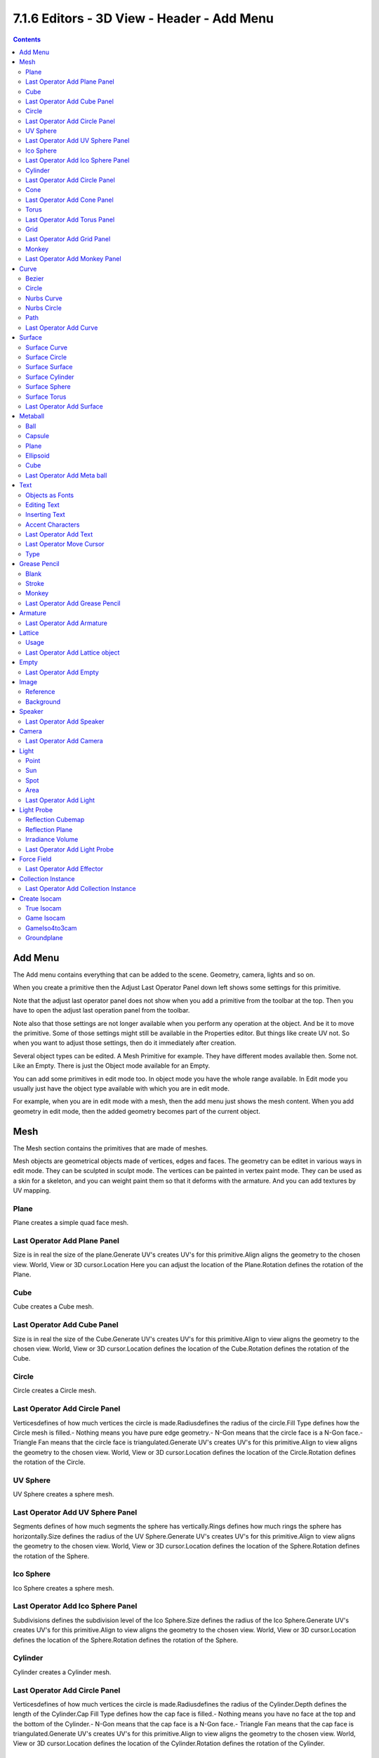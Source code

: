 *******************************************
7.1.6 Editors - 3D View - Header - Add Menu
*******************************************

.. contents:: Contents




Add Menu
========

.. image:: graphics/7.1.6_Editors_-_3D_View_-_Header_-_Add_Menu/10000201000000A8000001ACD6D058BFEBD88E08.png

The Add menu contains everything that can be added to the scene. Geometry, camera, lights and so on.

When you create a primitive then the Adjust Last Operator Panel down left shows some settings for this primitive. 

Note that the adjust last operator panel does not show when you add a primitive from the toolbar at the top. Then you have to open the adjust last operation panel from the toolbar.

.. image:: graphics/7.1.6_Editors_-_3D_View_-_Header_-_Add_Menu/10000201000000F2000000249E0148C11381EA57.png

Note also that those settings are not longer available when you perform any operation at the object. And be it to move the primitive. Some of those settings might still be available in the Properties editor. But things like create UV not. So when you want to adjust those settings, then do it immediately after creation.

Several object types can be edited. A Mesh Primitive for example. They have different modes available then. Some not. Like an Empty. There is just the Object mode available for an Empty.

You can add some primitives in edit mode too. In object mode you have the whole range available. In Edit mode you usually just have the object type available with which you are in edit mode.

.. image:: graphics/7.1.6_Editors_-_3D_View_-_Header_-_Add_Menu/1000020100000076000000F52543F19270092A54.png

For example, when you are in edit mode with a mesh, then the add menu just shows the mesh content. When you add geometry in edit mode, then the added geometry becomes part of the current object.




Mesh
====

The Mesh section contains the primitives that are made of meshes.

.. image:: graphics/7.1.6_Editors_-_3D_View_-_Header_-_Add_Menu/10000201000000A2000000DAF74B33750035B66F.png

Mesh objects are geometrical objects made of vertices, edges and faces. The geometry can be editet in various ways in edit mode. They can be sculpted in sculpt mode. The vertices can be painted in vertex paint mode. They can be used as a skin for a skeleton, and you can weight paint them so that it deforms with the armature. And you can add textures by UV mapping.








Plane
-----

Plane creates a simple quad face mesh.



Last Operator Add Plane Panel
-----------------------------

Size is in real the size of the plane.Generate UV's creates UV's for this primitive.Align aligns the geometry to the chosen view. World, View or 3D cursor.Location Here you can adjust the location of the Plane.Rotation defines the rotation of the Plane.



Cube
----

Cube creates a Cube mesh.



Last Operator Add Cube Panel
----------------------------

Size is in real the size of the Cube.Generate UV's creates UV's for this primitive.Align to view aligns the geometry to the chosen view. World, View or 3D cursor.Location defines the location of the Cube.Rotation defines the rotation of the Cube.



Circle
------

Circle creates a Circle mesh.



Last Operator Add Circle Panel
------------------------------

Verticesdefines of how much vertices the circle is made.Radiusdefines the radius of the circle.Fill Type defines how the Circle mesh is filled.- Nothing means you have pure edge geometry.- N-Gon means that the circle face is a N-Gon face.- Triangle Fan means that the circle face is triangulated.Generate UV's creates UV's for this primitive.Align to view aligns the geometry to the chosen view. World, View or 3D cursor.Location defines the location of the Circle.Rotation defines the rotation of the Circle.

.. image:: graphics/7.1.6_Editors_-_3D_View_-_Header_-_Add_Menu/10000201000000920000007BC18029A21018F187.png



UV Sphere
---------

UV Sphere creates a sphere mesh.



Last Operator Add UV Sphere Panel
---------------------------------

Segments defines of how much segments the sphere has vertically.Rings defines how much rings the sphere has horizontally.Size defines the radius of the UV Sphere.Generate UV's creates UV's for this primitive.Align to view aligns the geometry to the chosen view. World, View or 3D cursor.Location defines the location of the Sphere.Rotation defines the rotation of the Sphere.



Ico Sphere
----------

Ico Sphere creates a sphere mesh.



Last Operator Add Ico Sphere Panel
----------------------------------

Subdivisions defines the subdivision level of the Ico Sphere.Size defines the radius of the Ico Sphere.Generate UV's creates UV's for this primitive.Align to view aligns the geometry to the chosen view. World, View or 3D cursor.Location defines the location of the Sphere.Rotation defines the rotation of the Sphere.



Cylinder
--------

Cylinder creates a Cylinder mesh.



Last Operator Add Circle Panel
------------------------------

Verticesdefines of how much vertices the circle is made.Radiusdefines the radius of the Cylinder.Depth defines the length of the Cylinder.Cap Fill Type defines how the cap face is filled.- Nothing means you have no face at the top and the bottom of the Cylinder.- N-Gon means that the cap face is a N-Gon face.- Triangle Fan means that the cap face is triangulated.Generate UV's creates UV's for this primitive.Align to view aligns the geometry to the chosen view. World, View or 3D cursor.Location defines the location of the Cylinder.Rotation defines the rotation of the Cylinder.

.. image:: graphics/7.1.6_Editors_-_3D_View_-_Header_-_Add_Menu/10000201000000920000007BC18029A21018F187.png



Cone
----

Cone creates a Cone mesh



Last Operator Add Cone Panel
----------------------------

Verticesdefines of how much vertices the circle is made.Radius 1defines the base radius of the Cone.Radius 2defines the top radius of the Cone.Depth defines the length of the Cone.BaseFill Type defines how the Base face is filled.- Nothing means you have no base face.- N-Gon means that the base face is a N-Gon face.- Triangle Fan means that the base face is triangulated.Generate UV's creates UV's for this primitive.Align to view aligns the geometry to the chosen view. World, View or 3D cursor.Location defines the location of the Cone.Rotation defines the rotation of the Cone.

.. image:: graphics/7.1.6_Editors_-_3D_View_-_Header_-_Add_Menu/10000201000000920000007BC18029A21018F187.png



Torus
-----

Torus creates a Torus mesh



Last Operator Add Torus Panel
-----------------------------

Operator Presetsallows you to store presets for the Torus. So that you don't have to start from scratch when you need different tori with different setup. This presets are temporary. And cannot be stored between sessions.Align to viewaligns the geometry to the chosen view. World, View or 3D cursor.Location defines the location of the Torus.Rotation defines the rotation of the Torus.Major segmentsdefines the segment division of the Torus.Minor segmentsdefines the circle division of the Torus.Torus Dimensions defines the method to use when changing Major and Minor Radius.Major Radius changes the radius of the Torus.Minor Radiuschanges the thickness of the Torus.



Grid
----

Grid creates a subidividable plane mesh



Last Operator Add Grid Panel
----------------------------

X Subdivisions defines the number of subdivisions in x direction.X Subdivisions defines the number of subdivisions in Y direction.Size is in real the size of the plane.Generate UV's creates UV's for this primitive.Align to viewaligns the geometry to the chosen view. World, View or 3D cursor.Location Here you can adjust the location of the Plane.Rotation defines the rotation of the Plane.



Monkey
------

Monkey creates a monkey head mesh.



Last Operator Add Monkey Panel
------------------------------

Radius is in real the size of the object.Align to viewaligns the geometry to the chosen view. World, View or 3D cursor.Location Here you can adjust the location of the Monkey head mesh.Rotation defines the rotation of the Monkey head mesh.




Curve
=====

.. image:: graphics/7.1.6_Editors_-_3D_View_-_Header_-_Add_Menu/10000201000000A200000078D1084F3F98CD15BA.png

Here you can add curves primitives.

Curve objects are mathematical curves that are definded by a start and endpoint. You can edit the shape of the curve by handlers. Curves have several purposes. They can be used as a path. Or you use them as the base for a mesh object. 

The curve types are very similar. But do have some small differences. The difference between Bezier and Nurbs is that with Bezier you have handlers at the curve. And with a Nurbs you have a control geometry to influence the curve.

Note that Curves is no mesh data. You have to convert the Curves data to Mesh data when you want to work with it like with a mesh. Note also that you cannot convert it back to curve then. 



Bezier
------

Bezier creates a Bezier type curve.



Circle
------

Circle creates a Bezier circle type curve.



Nurbs Curve
-----------

Nurbs Curve creates a Nurbs type curve.



Nurbs Circle
------------

Nurbs Circle creates a Nurbs type circle curve.



Path
----

Path creates a Nurbs type curve.



Last Operator Add Curve
-----------------------

The Last Operator add panel is for all curves equal.

Radius is in real the size of the object.Align to viewaligns the geometry to the chosen view. World, View or 3D cursor.Location Here you can adjust the location of the curve.Rotation defines the rotation of the curve.




Surface
=======

.. image:: graphics/7.1.6_Editors_-_3D_View_-_Header_-_Add_Menu/10000201000000A300000082FDE9D0E756ECCE34.png

Surfaces are some kind of curves. But curves with which you can construct surfaces. Surfaces are all of type Nurbs curves.

Note that Surfaces similar to Curves is no mesh data. You have to convert the Surfaces data to Mesh data when you want to work with it like with a mesh. Note also that you cannot convert it back to Surface then. 



Surface Curve
-------------

Surface Curve creates a Nurbs type curve.



Surface Circle
--------------

Surface Circle creates a Nurbs type circle.



Surface Surface
---------------

Surface Surface creates a Nurbs type Surface.



Surface Cylinder
----------------

Surface Cylinder creates a Nurbs type cylinder.



Surface Sphere
--------------

Surface Sphere creates a Nurbs type sphere.



Surface Torus
-------------

Surface Torus creates a Nurbs type Torus.



Last Operator Add Surface
-------------------------

The Last Operator add panel is for all curves equal.

Radius is in real the size of the object.Align to view aligns the geometry to the chosen view. World, View or 3D cursor.Location Here you can adjust the location of the surface.Rotation defines the rotation of the surface.




Metaball
========

Meta-balls are procedural primitives. They are not defined by vertices or curves. The interesting behaviour of meta-balls is that you can stick them into each other. And they have one surface then. Like merging two water drops. And this works in Object mode already.

.. image:: graphics/7.1.6_Editors_-_3D_View_-_Header_-_Add_Menu/10000201000000A6000000776E4774CC482C1D50.png



Ball
----

Ball creates a meta-ball in Sphere shape.



Capsule
-------

Capsule creates a meta-ball in Capsule shape.



Plane
-----

Plane creates a meta-ball in Plane shape.



Ellipsoid
---------

Ellipsoid creates a meta-ball in Ellipsoid shape.



Cube
----

Cube creates a meta-ball in Cube shape.



Last Operator Add Meta ball
---------------------------

The Last Operator add panel is for all Meta-balls equal.

Primitive is a drop-down box where you can change the Meta ball type.Radius is in real the size of the object.Align to viewaligns the geometry to the chosen view. World, View or 3D cursor.Location Here you can adjust the location of the surface.Rotation defines the rotation of the surface.




Text
====

Text creates a text object. With a text object you can create a text in the 3D viewport. Text is not mesh geometry. It is a special curve geometry. But you can convert it to a mesh. See Object menu , Convert to.

Text can be cut, copied and pasted in the usual way by ctrl x, ctrl c and ctrl v

There is a limit of characters, which is by 50.000.



Objects as Fonts
----------------

You can also “create” your own “font” inside Bforartists! This is quite a complex process, so let’s detail it:

- First, you must create your chars. Each char is an object **of any type** (mesh, curve, meta...). They all must have a name following the schema: common prefix followed by the char name (e.g. ft.a, ft.b, etc.). 
- Then, for the **Text** object, you must enable the **Dupli Verts** button (**Object** context - **Anim Settings** panel). 
- Back in **Editing** context, in the **Font** panel, fill the **Ob Family** field with the **common prefix** of your “font” objects. 

Now, each time a char in your text matches the **suffix part** of a “font” object’s name, this object is duplicated on this char. **The original chars remain visible**. The objects are duplicated so that their center is positioned at the **lower right corner** of the corresponding chars.

.. Note:: ``Y``ou can enter the Edit mode with the standard hotkey. But you cannot switch back to Object mode with the standard hotkey. Since this hotkey gets count as input for the text object in Edit mode. You have to use the mode drop-down box to leave the Edit mode.



Editing Text
------------

Editing text is different from other object types in Bforartists. You edit on the one hand a curve type object, but also a text. And so the text editing standards applies. Like hitting backspace to delete parts of the text.



Inserting Text
--------------

You can type in new text. You can also copy text from a text editor and paste it. Or you can load a text file.

To load text from a text file, use the Edit / Paste File tool. This will bring up a **File Browser** window for navigating to a valid UTF-8 file. 



Accent Characters
-----------------

Many special characterscan be “composed” using a combination of two other characters. The hotkey for it is the character follwed by Alt-Backspace followed by the desired key to produce the accent character. Note that the following key combinations works with the US keyboard layout, even when you use the german keyboard layout.

Some examples.

ã - A, Alt-Backspace, ~

á - A, Alt-Backspace, '

à - A, Alt-Backspace, Backslash

â - A, Alt-Backspace, ^

å - A, Alt-Backspace, O

æ - A, Alt-Backspace, E

ª - A, Alt-Backspace, Minus

ë - E, Alt-Backspace, "

ç - C, Alt-Backspace, Comma

¢ - C, Alt-Backspace, \|

ø - O, Alt-Backspace, Slash

§ - S, Alt-Backspace, S

† - \|, Alt-Backspace, Minus

‡ - \|, Alt-Backspace, =

© - O, Alt-Backspace, C

® - O, Alt-Backspace, R

™ - T, Alt-Backspace, M

½ - 1, Alt-Backspace, 2

÷ - Minus, Alt-Backspace, :

± - Minus, Alt-Backspace, Plus



Last Operator Add Text
----------------------

Radius is in real the size of the Text object.Align to view aligns the geometry to the chosen view. World, View or 3D cursor.Location Here you can adjust the location of the Text object.Rotation defines the rotation of the Text object.

You can navigate the cursor with the arrow buttons. Enter adds a new paragraph. When you use the navigator you will see a last operator Move Cursor with further options.



Last Operator Move Cursor
-------------------------



Type
----

The different methods to set the cursor.




Grease Pencil
=============

With a grease pencil object you can draw in the 3D viewport. It can be use to make traditional 2D animation, cut-out animation, motion graphics or use it as storyboard tool among other things.

.. image:: graphics/7.1.6_Editors_-_3D_View_-_Header_-_Add_Menu/10000201000000A1000000499F79172F48CAF195.png

You add a grease pencil object, switch to draw mode, choose the color or add a new one. And when done with drawing you can manipulate the grease pencil object in edit mode or in weight paint mode even further.

The colors are materials.



Blank
-----

Adds a blank grease pencil object with just one black color and no geometry.



Stroke
------

Adds a grease pencil stroke with some predefined colors.



Monkey
------

Adds the drawing of a monkey as an example with some predefined colors.



Last Operator Add Grease Pencil
-------------------------------

The Last Operator add Grease Pencil panel is for all grease pencil objects equal.Radius is in real the size of the object.Alignaligns the geometry to the chosen view. World, View or 3D cursor.Location Here you can adjust the location of the surface.Rotation defines the rotation of the surface.

.. image:: graphics/7.1.6_Editors_-_3D_View_-_Header_-_Add_Menu/100002010000011B000000E5AAD8F58A96CADFCE.png

Type Here you can choose the grease pencil type to create again.




Armature
========

Armatureadds the first bone of a skeleton. This bone can be furhter extended in edit mode. And you can animate the created skeleton in pose mode.



Last Operator Add Armature
--------------------------

Radius is in real the size of the Armature object.Alignaligns the geometry to the chosen view. World, View or 3D cursor.Location Here you can adjust the location of the Armature object.Rotation defines the rotation of the Armature object.




Lattice
=======

A lattice object is a control cage to control deforming at another object.



Usage
-----

Create a Lattice object. Make sure it is bigger than the object that you want to deform, and is around this object. Add a Lattice Modifier to the object that you want to deform. In the Object box of the Lattice Modifier add our created Lattice object.

Select Lattice Object. Enter Edit mode. And here you can deform the Lattice Object now, and the object to deform will follow.



Last Operator Add Lattice object
--------------------------------

Radius is in real the size of the Lattice object.Type is a drop-down box where you can choose any other object type to create.Alignaligns the geometry to the chosen view. World, View or 3D cursor.Location Here you can adjust the location of the Lattice object.Rotation defines the rotation of the Lattice object.




Empty
=====

An Empty is an object without any data attached. It is basically just a container. It is empty. Empties can be used as anchor objects. Or as visible handlers at a skeleton for example. 

.. image:: graphics/7.1.6_Editors_-_3D_View_-_Header_-_Add_Menu/10000201000000A3000000B9F9E3DB4322F0EB6C.png

The empty types differs just by how they gets displayed in the viewport.

The empty of type image allows you to load an image to display the empty. This image can be adjusted and loaded in the object data panel of the empty object.

.. image:: graphics/7.1.6_Editors_-_3D_View_-_Header_-_Add_Menu/100002010000015700000176D8CBB3C75D0F9798.png

The image empty has also a transform widget, presented by the yellow color. It becomes visible when you hover with the mouse over the object.

.. image:: graphics/7.1.6_Editors_-_3D_View_-_Header_-_Add_Menu/1000020100000114000000E920A55A548EB36D0E.png

Empties, no matter what shape, does not render to file.



Last Operator Add Empty
-----------------------

Type is a drop-down box where you can define the type of Empty object.Radius is in real the size of the Empty object.Alignaligns the geometry to the chosen view. World, View or 3D cursor.Location Here you can adjust the location of the Empty object.Rotation defines the rotation of the Empty object.




Image
=====

.. image:: graphics/7.1.6_Editors_-_3D_View_-_Header_-_Add_Menu/10000201000000A6000000334D6649DB2E2056AC.png

Image objects allows you to import and display images in the viewport. Image objects are nothing else than Empties of type Image. So in the outliner they will show up as empties.

.. image:: graphics/7.1.6_Editors_-_3D_View_-_Header_-_Add_Menu/1000020100000156000000C2DF54E1220626DD75.png

When you create an image object, then the file browser opens, where you can choose the image that you want to use as the reference image. It loads with the correct ratio.

Neither reference images nor background images does render to file. They are just meant to display images in the viewport.



Reference
---------

A reference image is for example used to model along the shape of a car at an image.

The image has also a transform widget, presented by the yellow color. It becomes visible when you hover with the mouse over the object.

.. image:: graphics/7.1.6_Editors_-_3D_View_-_Header_-_Add_Menu/100002010000015700000176D8CBB3C75D0F9798.png

Important, the reference image loads oriented in the current screen orientation. So when you need the image in the side view, then you should be in the side view when you create a reference image.

This image can be adjusted and changed in the object data panel of the object. Don't wonder about the panel name, which is Empty. As told above, the reference image is in fact nothing else than a special form of the image empty.



Background
----------

Background images are meant to display images in the background of the viewport, while rendering.

There is just one difference between a Reference and a Background image. 

A reference image is double sided. A background image not. When you look from the back side, then it is transparent.

.. image:: graphics/7.1.6_Editors_-_3D_View_-_Header_-_Add_Menu/100002010000023E00000150303A29B059059FAA.png

.. image:: graphics/7.1.6_Editors_-_3D_View_-_Header_-_Add_Menu/100002010000024100000130FF0E028341713667.png




Speaker
=======

A speaker object allows you to add a sound source to the scene. This can be used in a movie for example.



Last Operator Add Speaker
-------------------------

Align aligns the geometry to the chosen view. World, View or 3D cursor.Location Here you can adjust the location of the Speaker object.Rotation defines the rotation of the Speaker object.




Camera
======

A camera object allows you to render your scene.

.. image:: graphics/7.1.6_Editors_-_3D_View_-_Header_-_Add_Menu/1000020100000116000000A4D6243D8A400C35D1.png

Camera objects can be further adjusted in the properties editor.



Last Operator Add Camera
------------------------

Location Here you can adjust the location of the Camera object.Rotation defines the rotation of the Camera object.




Light
=====

Lights lights the scene. 

.. image:: graphics/7.1.6_Editors_-_3D_View_-_Header_-_Add_Menu/10000201000000A300000061B5B271089E303774.png

The lights that you add here lights the rendered scene. Not the scene in the viewport. Viewport lighting is managed in the viewport shading panel.

Lights can be further adjusted in the properties editor.



Point
-----

Point creates a Point Light. A point light shines into all directions.



Sun
---

Sun creates a light that behaves like a sun. It's a directional light.



Spot
----

Spot creates a Spot light. It's a directional light.



Area
----

Area creates a Area light. It's a directional light.



Last Operator Add Light
-----------------------

The Last Operator add panel is for all lights equal.

Type is a drop-down box where you can change the light type.Radius is in real the size of the lamp.Alignaligns the geometry to the chosen view. World, View or 3D cursor.Location Here you can adjust the location of the object.Rotation defines the rotation of the object.




Light Probe
===========

.. image:: graphics/7.1.6_Editors_-_3D_View_-_Header_-_Add_Menu/10000201000000A300000047B1B4AA9D46F36998.png

Light Probe objects are used by the Eevee render engine as support objects. They precompute lighting information locally in order to light the scene using indirect lighting. Which speeds things up.

.. image:: graphics/7.1.6_Editors_-_3D_View_-_Header_-_Add_Menu/1000020100000156000001E0062EF24019E8B4AE.png

There are three different light probe types. One for diffuse light lighting, two for specular lighting.

Light probes are a feature for realtime render engines. This means Light probes does not work for the other renderers in Bforartists. Just in Eeevee. 

The light probes can be further adjusted in the Properties Editor.



Reflection Cubemap
------------------

Adds a reflective light probe in cubemap shape.



Reflection Plane
----------------

Adds a reflective light probe in plane shape.



Irradiance Volume
-----------------

Adds a volumetric array light probe. 



Last Operator Add Light Probe
-----------------------------

The Last Operator add panel is for all light probes equal.

Type is a drop-down box where you can change the light type.Radius is in real the size of the light probe.Alignaligns the geometry to the chosen view. World, View or 3D cursor.Location Here you can adjust the location of the object.Rotation defines the rotation of the object.




Force Field
===========

.. image:: graphics/7.1.6_Editors_-_3D_View_-_Header_-_Add_Menu/10000201000001570000018C7D23738FAED27E4F.png

A Force Field is for physical simulations. It provides you with tools to add different forces to objects. Wind, Smoke, Gravity, Magnetic, etc. .

.. image:: graphics/7.1.6_Editors_-_3D_View_-_Header_-_Add_Menu/10000201000000A20000012616BE90C625EAFA58.png

The added Force Fields can be further adjusted in the Properties panel.

A Force Field is internally also called Effector. So our Last Operator panel has the title Add Effector.



Last Operator Add Effector
--------------------------

Type is a drop-down box where you can define the type of Effector.Radius is in real the size of the Effector.Alignaligns the geometry to the chosen view. World, View or 3D cursor.Location Here you can adjust the location of the Effector.Rotation defines the rotation of the Effector.




Collection Instance
===================

.. image:: graphics/7.1.6_Editors_-_3D_View_-_Header_-_Add_Menu/100002010000014D000000A441F9453B676D0B8F.png

Here you can add a instance of a existing collection. By default it is just one. But the menu lists all available collections in the scene. 



Last Operator Add Collection Instance
-------------------------------------

Name Here you can name your new collection.Radius A dropdown box where you can choose the collection.Alignaligns the geometry to the chosen view. World, View or 3D cursor.Location Here you can adjust the location of the collection.Rotation defines the rotation of the collection.




Create Isocam
=============

The add menu is also a common menu where addons adds their entries. Create Isocam is such an addon. It comes with Bforartists, and is activated by default.

Create Isocam is a script that creates an orthographic camera with which you can render isometric views for 2d isometric games. You can of course set the whole thing up by hand. This script saves you the work though.



True Isocam
-----------

Greates a camera that has the mathematical isometric angles compared to the ground plane.

The camera has a rotation of 54.736 degrees.



Game Isocam
-----------

Greates a camera that has the isometric angles for a 2d isometric game. This angle differs a bit from the mathematical angle. With the mathematical angle we would get some not fitting stairs.

.. image:: graphics/7.1.6_Editors_-_3D_View_-_Header_-_Add_Menu/100000000000014000000060F98ED2789F4DB16D.png

With the angle of 60 degrees for the camera we get a fitting result for an isometric game tile with the common 2:1 ratio.

.. image:: graphics/7.1.6_Editors_-_3D_View_-_Header_-_Add_Menu/1000000000000140000000508A14259FDF498EDF.png



GameIso4to3cam
--------------

There is another special view that fits together like the one with the 2:1 ratio . Here we don’t have a basetile of 64×32 and a ratio of 2:1, but one with 64×48 and a ratio of 4:3. It is of course not a power of two graphics anymore. And far away from the true isometric view. But the old graphics card limits are long gone. And when you need a more topdown view, then this is perfect.

.. image:: graphics/7.1.6_Editors_-_3D_View_-_Header_-_Add_Menu/100000000000013000000070614F4AB96AFC6C05.png

For that the camera has a rotation of 41.5 Grad.



Groundplane
-----------

Adds a groundplane that fits into the camera view of the iso cams.

